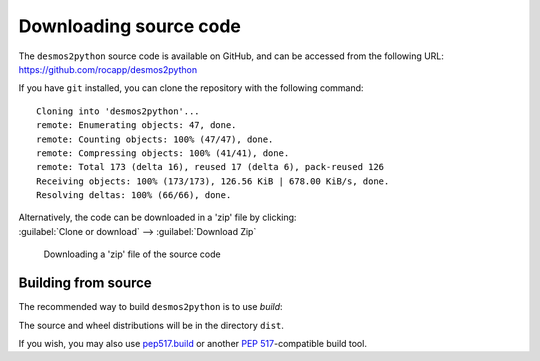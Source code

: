 =========================
Downloading source code
=========================

The ``desmos2python`` source code is available on GitHub,
and can be accessed from the following URL: https://github.com/rocapp/desmos2python

If you have ``git`` installed, you can clone the repository with the following command:

.. prompt:: bash

	git clone https://github.com/rocapp/desmos2python

.. parsed-literal::

	Cloning into 'desmos2python'...
	remote: Enumerating objects: 47, done.
	remote: Counting objects: 100% (47/47), done.
	remote: Compressing objects: 100% (41/41), done.
	remote: Total 173 (delta 16), reused 17 (delta 6), pack-reused 126
	Receiving objects: 100% (173/173), 126.56 KiB | 678.00 KiB/s, done.
	Resolving deltas: 100% (66/66), done.

| Alternatively, the code can be downloaded in a 'zip' file by clicking:
| :guilabel:`Clone or download` -->  :guilabel:`Download Zip`

.. figure:: git_download.png
	:alt: Downloading a 'zip' file of the source code.

	Downloading a 'zip' file of the source code


Building from source
-----------------------

The recommended way to build ``desmos2python`` is to use `build`:

.. prompt:: bash

	python -m build

The source and wheel distributions will be in the directory ``dist``.

If you wish, you may also use `pep517.build <https://pypi.org/project/pep517/>`_ or another :pep:`517`-compatible build tool.
